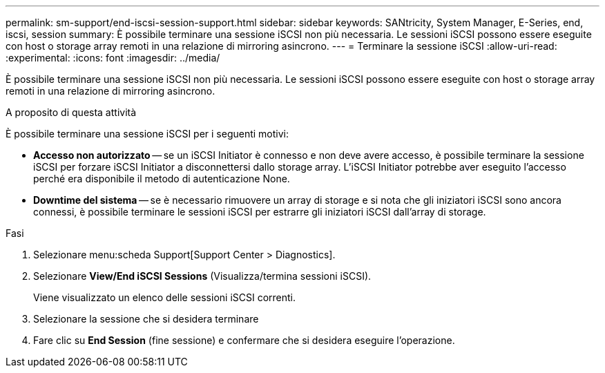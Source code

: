 ---
permalink: sm-support/end-iscsi-session-support.html 
sidebar: sidebar 
keywords: SANtricity, System Manager, E-Series, end, iscsi, session 
summary: È possibile terminare una sessione iSCSI non più necessaria. Le sessioni iSCSI possono essere eseguite con host o storage array remoti in una relazione di mirroring asincrono. 
---
= Terminare la sessione iSCSI
:allow-uri-read: 
:experimental: 
:icons: font
:imagesdir: ../media/


[role="lead"]
È possibile terminare una sessione iSCSI non più necessaria. Le sessioni iSCSI possono essere eseguite con host o storage array remoti in una relazione di mirroring asincrono.

.A proposito di questa attività
È possibile terminare una sessione iSCSI per i seguenti motivi:

* *Accesso non autorizzato* -- se un iSCSI Initiator è connesso e non deve avere accesso, è possibile terminare la sessione iSCSI per forzare iSCSI Initiator a disconnettersi dallo storage array. L'iSCSI Initiator potrebbe aver eseguito l'accesso perché era disponibile il metodo di autenticazione None.
* *Downtime del sistema* -- se è necessario rimuovere un array di storage e si nota che gli iniziatori iSCSI sono ancora connessi, è possibile terminare le sessioni iSCSI per estrarre gli iniziatori iSCSI dall'array di storage.


.Fasi
. Selezionare menu:scheda Support[Support Center > Diagnostics].
. Selezionare *View/End iSCSI Sessions* (Visualizza/termina sessioni iSCSI).
+
Viene visualizzato un elenco delle sessioni iSCSI correnti.

. Selezionare la sessione che si desidera terminare
. Fare clic su *End Session* (fine sessione) e confermare che si desidera eseguire l'operazione.


